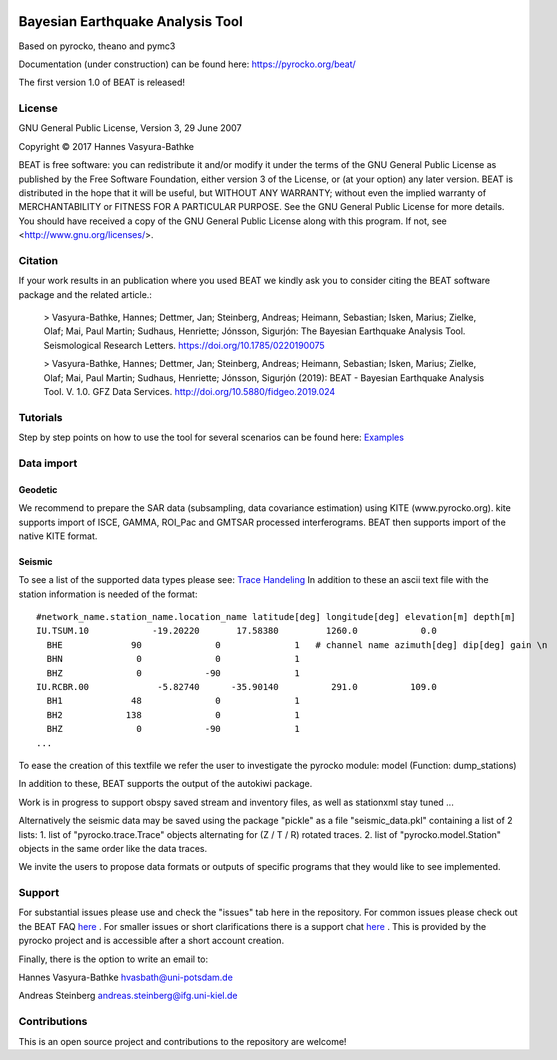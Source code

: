 .. image:: docs/_static/LOGO_BEAT.png?raw=true
    :align: center
    :alt: BEAT logo

Bayesian Earthquake Analysis Tool
---------------------------------

Based on pyrocko, theano and pymc3

Documentation (under construction) can be found here:
https://pyrocko.org/beat/

The first version 1.0 of BEAT is released!

License 
=======
GNU General Public License, Version 3, 29 June 2007

Copyright © 2017 Hannes Vasyura-Bathke

BEAT is free software: you can redistribute it and/or modify it under the terms of the GNU General Public License as published by the Free Software Foundation, either version 3 of the License, or (at your option) any later version.
BEAT is distributed in the hope that it will be useful, but WITHOUT ANY WARRANTY; without even the implied warranty of MERCHANTABILITY or FITNESS FOR A PARTICULAR PURPOSE.  See the GNU General Public License for more details.
You should have received a copy of the GNU General Public License along with this program. If not, see <http://www.gnu.org/licenses/>.


Citation
========
If your work results in an publication where you used BEAT we kindly ask you to consider citing the BEAT software package and the related article.:

 > Vasyura-Bathke, Hannes; Dettmer, Jan; Steinberg, Andreas; Heimann, Sebastian; Isken, Marius; Zielke, Olaf; Mai, Paul Martin; Sudhaus, Henriette; Jónsson, Sigurjón: The Bayesian Earthquake Analysis Tool. Seismological Research Letters. https://doi.org/10.1785/0220190075

 > Vasyura-Bathke, Hannes; Dettmer, Jan; Steinberg, Andreas; Heimann, Sebastian; Isken, Marius; Zielke, Olaf; Mai, Paul Martin; Sudhaus, Henriette; Jónsson, Sigurjón (2019): BEAT - Bayesian Earthquake Analysis Tool. V. 1.0. GFZ Data Services. http://doi.org/10.5880/fidgeo.2019.024


Tutorials
=========
Step by step points on how to use the tool for several scenarios can be found here:
`Examples <https://hvasbath.github.io/beat/examples/index.html>`__

Data import
===========
Geodetic
^^^^^^^^
We recommend to prepare the SAR data (subsampling, data covariance estimation) using KITE (www.pyrocko.org).
kite supports import of ISCE, GAMMA, ROI_Pac and GMTSAR processed interferograms. BEAT then supports import of the native KITE format.

Seismic
^^^^^^^
To see a list of the supported data types please see: `Trace Handeling <https://pyrocko.org/docs/current/library/examples/trace_handling.html>`__
In addition to these an ascii text file with the station information is needed of the format::
    
    #network_name.station_name.location_name latitude[deg] longitude[deg] elevation[m] depth[m]
    IU.TSUM.10            -19.20220       17.58380         1260.0            0.0 
      BHE             90              0              1   # channel name azimuth[deg] dip[deg] gain \n
      BHN              0              0              1
      BHZ              0            -90              1
    IU.RCBR.00             -5.82740      -35.90140          291.0          109.0 
      BH1             48              0              1
      BH2            138              0              1
      BHZ              0            -90              1
    ...

To ease the creation of this textfile we refer the user to investigate the pyrocko module: model (Function: dump_stations)

In addition to these, BEAT supports the output of the autokiwi package.

Work is in progress to support obspy saved stream and inventory files, as well as stationxml stay tuned ...

Alternatively the seismic data may be saved using the package "pickle" as a file "seismic_data.pkl"
containing a list of 2 lists:
1. list of "pyrocko.trace.Trace" objects alternating for (Z / T / R) rotated traces.
2. list of "pyrocko.model.Station" objects in the same order like the data traces.

We invite the users to propose data formats or outputs of specific programs that they would 
like to see implemented. 

Support
=======
For substantial issues please use and check the "issues" tab here in the repository.
For common issues please check out the BEAT FAQ `here <https://hvasbath.github.io/beat/faq.html>`__ .
For smaller issues or short clarifications there is a support chat `here <https://hive.pyrocko.org/pyrocko-support/channels/beat>`__ . This is provided by the pyrocko project and is accessible after a short account creation.

Finally, there is the option to write an email to:

Hannes Vasyura-Bathke
hvasbath@uni-potsdam.de

Andreas Steinberg
andreas.steinberg@ifg.uni-kiel.de

Contributions
=============
This is an open source project and contributions to the repository are welcome!

